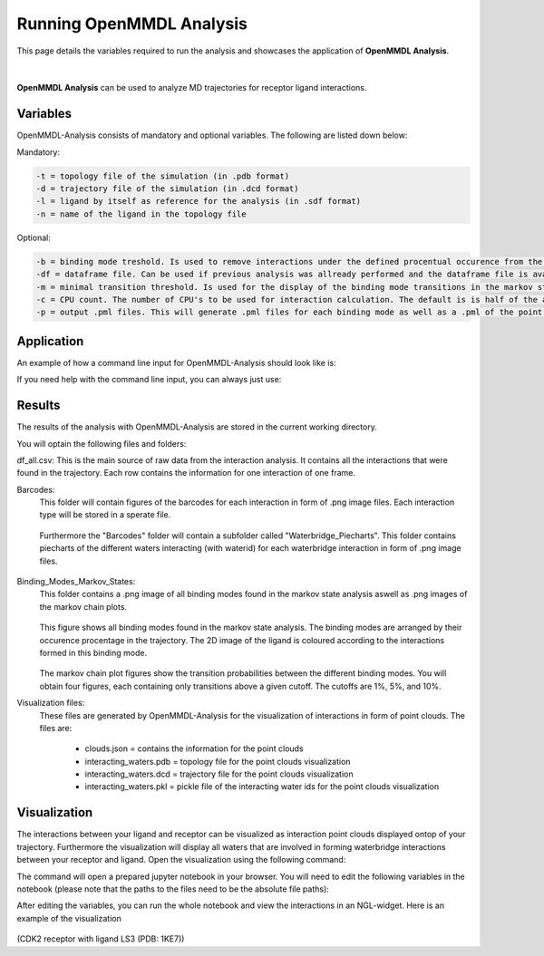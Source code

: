 **Running OpenMMDL Analysis**
=============================

This page details the variables required to run the analysis and showcases the application of **OpenMMDL Analysis**.


.. figure:: /_static/images/OpenMMDL_analysis_logo.png
    :figwidth: 600px
    :height: 145px
    :align: center
|  

**OpenMMDL Analysis** can be used to analyze MD trajectories for receptor ligand interactions.

Variables
------------------------------
OpenMMDL-Analysis consists of mandatory and optional variables. The following are listed down below:


Mandatory:

.. code-block:: text

    -t = topology file of the simulation (in .pdb format)
    -d = trajectory file of the simulation (in .dcd format)
    -l = ligand by itself as reference for the analysis (in .sdf format)
    -n = name of the ligand in the topology file 

Optional:

.. code-block:: text

    -b = binding mode treshold. Is used to remove interactions under the defined procentual occurence from the binding mode generation. The default is 40% (accepted values: 0-100)
    -df = dataframe file. Can be used if previous analysis was allready performed and the dataframe file is available. This will skip the analysis of the trajectory and go straight to the output generation. The default name of this file is "interactions_gathered.csv"
    -m = minimal transition threshold. Is used for the display of the binding mode transitions in the markov state chains network figure. The default value is 1
    -c = CPU count. The number of CPU's to be used for interaction calculation. The default is is half of the available CPU's
    -p = output .pml files. This will generate .pml files for each binding mode as well as a .pml of the point clouds. The default is False (accepted values: True/False)

Application
------------------------------
An example of how a command line input for OpenMMDL-Analysis should look like is:

.. code-block:: text
    openmmdl_analysis -t topology.pdb -d trajectory.dcd -l ligand.sdf -n 'LIG'

If you need help with the command line input, you can always just use:

.. code-block:: text
    openmmdl_analysis

Results
------------------------------
The results of the analysis with OpenMMDL-Analysis are stored in the current working directory. 

You will optain the following files and folders:

df_all.csv: This is the main source of raw data from the interaction analysis. It contains all the interactions that were found in the trajectory. Each row contains the information for one interaction of one frame.

Barcodes:
    This folder will contain figures of the barcodes for each interaction in form of .png image files. Each interaction type will be stored in a sperate file.
    
    .. figure:: /_static/images/Analysis/donor_barcodes.png
        :figwidth: 700px
        :align: center
    
    Furthermore the "Barcodes" folder will contain a subfolder called "Waterbridge_Piecharts".
    This folder contains piecharts of the different waters interacting (with waterid) for each waterbridge interaction in form of .png image files.
    
    .. figure:: /_static/images/Analysis/59ARGA_4192_Acceptor_waterbridge.png
        :figwidth: 700px
        :align: center

Binding_Modes_Markov_States:
    This folder contains a .png image of all binding modes found in the markov state analysis aswell as .png images of the markov chain plots.
    
    .. figure:: /_static/images/Analysis/all_binding_modes_arranged.png
        :figwidth: 700px
        :align: center

    This figure shows all binding modes found in the markov state analysis. The binding modes are arranged by their occurence procentage in the trajectory. The 2D image of the ligand is coloured according to the interactions formed in this binding mode.

    .. figure:: /_static/images/Analysis/markov_chain_plot_1.png
        :figwidth: 700px
        :align: center
    The markov chain plot figures show the transition probabilities between the different binding modes. You will obtain four figures, each containing only transitions above a given cutoff. The cutoffs are 1%, 5%, and 10%.

Visualization files:
    These files are generated by OpenMMDL-Analysis for the visualization of interactions in form of point clouds. 
    The files are:
        - clouds.json = contains the information for the point clouds
        - interacting_waters.pdb = topology file for the point clouds visualization
        - interacting_waters.dcd = trajectory file for the point clouds visualization
        - interacting_waters.pkl = pickle file of the interacting water ids for the point clouds visualization


Visualization
------------------------------
The interactions between your ligand and receptor can be visualized as interaction point clouds displayed ontop of your trajectory.
Furthermore the visualization will display all waters that are involved in forming waterbridge interactions between your receptor and ligand.
Open the visualization using the following command:

.. code-block:: text
    openmmdl_visualization

The command will open a prepared jupyter notebook in your browser.
You will need to edit the following variables in the notebook (please note that the paths to the files need to be the absolute file paths):

.. code-block:: text
    json_file_path = path to the clouds.json file
    pdb_file_path = path to the interacting_waters.pdb file
    dcd_file_path = path to the interacting_waters.dcd file
    interacting_waters = path to the interacting_waters.pkl file
    ligname = name of the ligand in the topology file (same as for analysis unless the ligname in the original was '*' then pls use ligname = 'UNK')

After editing the variables, you can run the whole notebook and view the interactions in an NGL-widget. Here is an example of the visualization

.. figure:: /_static/images/Analysis/visualization.png
    :figwidth: 700px
    :align: center
    
(CDK2 receptor with ligand LS3 (PDB: 1KE7))
